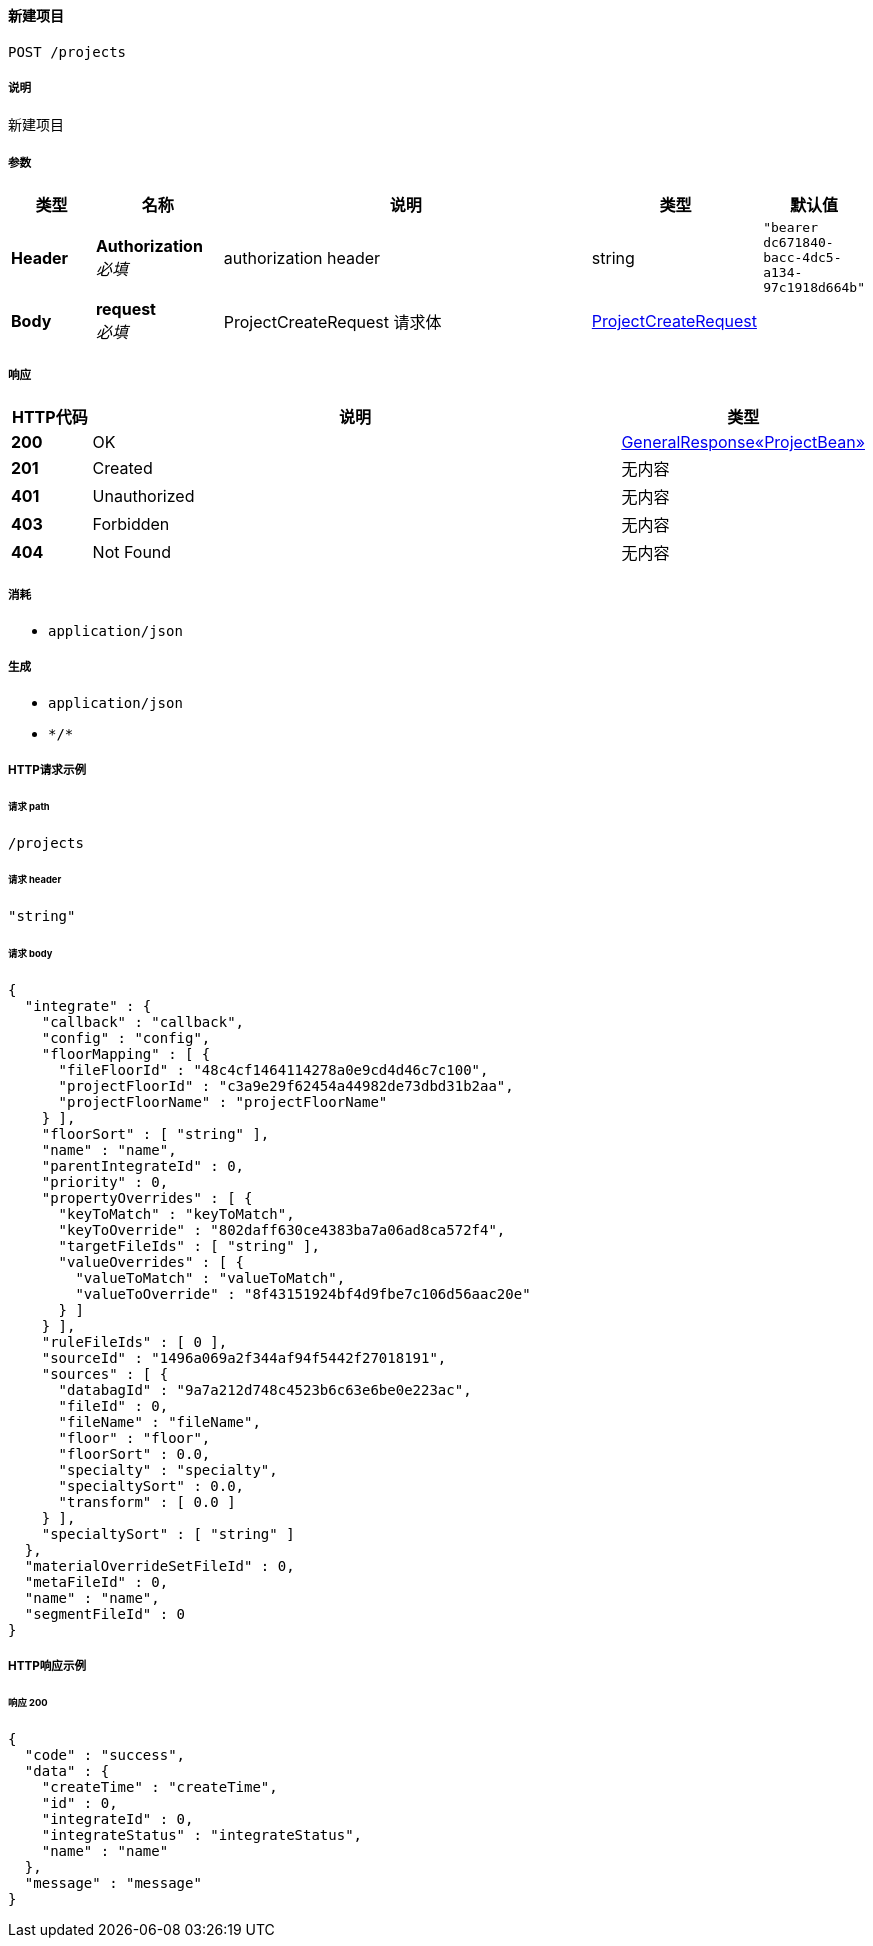 
[[_createprojectusingpost]]
==== 新建项目
....
POST /projects
....


===== 说明
新建项目


===== 参数

[options="header", cols=".^2a,.^3a,.^9a,.^4a,.^2a"]
|===
|类型|名称|说明|类型|默认值
|**Header**|**Authorization** +
__必填__|authorization header|string|`"bearer dc671840-bacc-4dc5-a134-97c1918d664b"`
|**Body**|**request** +
__必填__|ProjectCreateRequest 请求体|<<_projectcreaterequest,ProjectCreateRequest>>|
|===


===== 响应

[options="header", cols=".^2a,.^14a,.^4a"]
|===
|HTTP代码|说明|类型
|**200**|OK|<<_3808c32871c72fffe80ac24d6ee639f2,GeneralResponse«ProjectBean»>>
|**201**|Created|无内容
|**401**|Unauthorized|无内容
|**403**|Forbidden|无内容
|**404**|Not Found|无内容
|===


===== 消耗

* `application/json`


===== 生成

* `application/json`
* `\*/*`


===== HTTP请求示例

====== 请求 path
----
/projects
----


====== 请求 header
[source,json]
----
"string"
----


====== 请求 body
[source,json]
----
{
  "integrate" : {
    "callback" : "callback",
    "config" : "config",
    "floorMapping" : [ {
      "fileFloorId" : "48c4cf1464114278a0e9cd4d46c7c100",
      "projectFloorId" : "c3a9e29f62454a44982de73dbd31b2aa",
      "projectFloorName" : "projectFloorName"
    } ],
    "floorSort" : [ "string" ],
    "name" : "name",
    "parentIntegrateId" : 0,
    "priority" : 0,
    "propertyOverrides" : [ {
      "keyToMatch" : "keyToMatch",
      "keyToOverride" : "802daff630ce4383ba7a06ad8ca572f4",
      "targetFileIds" : [ "string" ],
      "valueOverrides" : [ {
        "valueToMatch" : "valueToMatch",
        "valueToOverride" : "8f43151924bf4d9fbe7c106d56aac20e"
      } ]
    } ],
    "ruleFileIds" : [ 0 ],
    "sourceId" : "1496a069a2f344af94f5442f27018191",
    "sources" : [ {
      "databagId" : "9a7a212d748c4523b6c63e6be0e223ac",
      "fileId" : 0,
      "fileName" : "fileName",
      "floor" : "floor",
      "floorSort" : 0.0,
      "specialty" : "specialty",
      "specialtySort" : 0.0,
      "transform" : [ 0.0 ]
    } ],
    "specialtySort" : [ "string" ]
  },
  "materialOverrideSetFileId" : 0,
  "metaFileId" : 0,
  "name" : "name",
  "segmentFileId" : 0
}
----


===== HTTP响应示例

====== 响应 200
[source,json]
----
{
  "code" : "success",
  "data" : {
    "createTime" : "createTime",
    "id" : 0,
    "integrateId" : 0,
    "integrateStatus" : "integrateStatus",
    "name" : "name"
  },
  "message" : "message"
}
----



